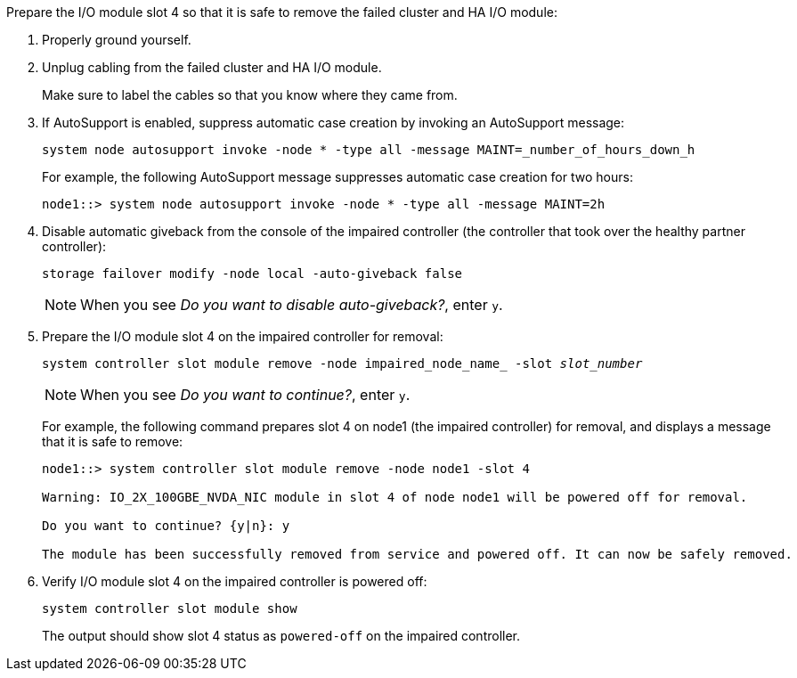 

// New include specific to g-platform family because the slot 4 location for the cluster/HA I/O module is unique to g-platforms.


Prepare the I/O module slot 4 so that it is safe to remove the failed cluster and HA I/O module:

. Properly ground yourself.

. Unplug cabling from the failed cluster and HA I/O module.
+
Make sure to label the cables so that you know where they came from.

. If AutoSupport is enabled, suppress automatic case creation by invoking an AutoSupport message: 
+
`system node autosupport invoke -node * -type all -message MAINT=_number_of_hours_down_h`
+
For example, the following AutoSupport message suppresses automatic case creation for two hours:
+
`node1::> system node autosupport invoke -node * -type all -message MAINT=2h`

. Disable automatic giveback from the console of the impaired controller (the controller that took over the healthy partner controller): 
+
`storage failover modify -node local -auto-giveback false`
+
NOTE: When you see _Do you want to disable auto-giveback?_, enter `y`.

. Prepare the I/O module slot 4 on the impaired controller for removal:
+
`system controller slot module remove -node impaired_node_name_ -slot _slot_number_`
+
NOTE: When you see _Do you want to continue?_, enter `y`. 
+
For example, the following command prepares slot 4 on node1 (the impaired controller) for removal, and displays a message that it is safe to remove:
+
----
node1::> system controller slot module remove -node node1 -slot 4

Warning: IO_2X_100GBE_NVDA_NIC module in slot 4 of node node1 will be powered off for removal.

Do you want to continue? {y|n}: y

The module has been successfully removed from service and powered off. It can now be safely removed.
----

. Verify I/O module slot 4 on the impaired controller is powered off:
+
`system controller slot module show`
+
The output should show slot 4 status as `powered-off` on the impaired controller.



